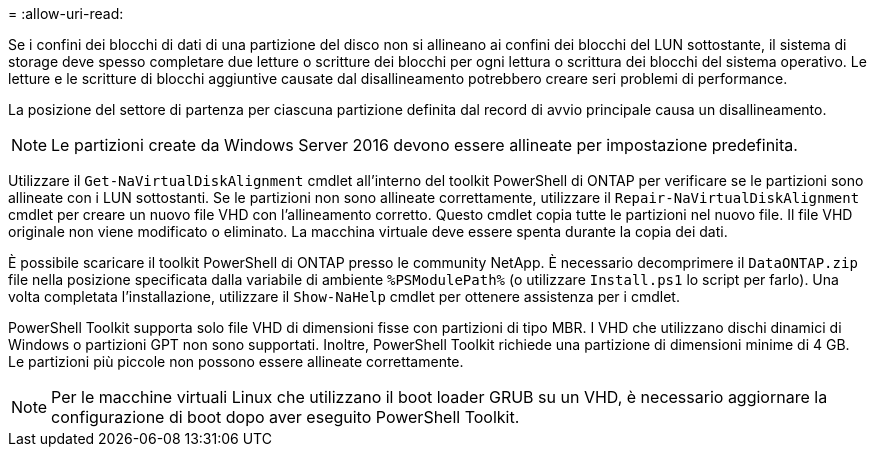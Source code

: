 = 
:allow-uri-read: 


Se i confini dei blocchi di dati di una partizione del disco non si allineano ai confini dei blocchi del LUN sottostante, il sistema di storage deve spesso completare due letture o scritture dei blocchi per ogni lettura o scrittura dei blocchi del sistema operativo. Le letture e le scritture di blocchi aggiuntive causate dal disallineamento potrebbero creare seri problemi di performance.

La posizione del settore di partenza per ciascuna partizione definita dal record di avvio principale causa un disallineamento.


NOTE: Le partizioni create da Windows Server 2016 devono essere allineate per impostazione predefinita.

Utilizzare il `Get-NaVirtualDiskAlignment` cmdlet all'interno del toolkit PowerShell di ONTAP per verificare se le partizioni sono allineate con i LUN sottostanti. Se le partizioni non sono allineate correttamente, utilizzare il `Repair-NaVirtualDiskAlignment` cmdlet per creare un nuovo file VHD con l'allineamento corretto. Questo cmdlet copia tutte le partizioni nel nuovo file. Il file VHD originale non viene modificato o eliminato. La macchina virtuale deve essere spenta durante la copia dei dati.

È possibile scaricare il toolkit PowerShell di ONTAP presso le community NetApp. È necessario decomprimere il `DataONTAP.zip` file nella posizione specificata dalla variabile di ambiente `%PSModulePath%` (o utilizzare `Install.ps1` lo script per farlo). Una volta completata l'installazione, utilizzare il `Show-NaHelp` cmdlet per ottenere assistenza per i cmdlet.

PowerShell Toolkit supporta solo file VHD di dimensioni fisse con partizioni di tipo MBR. I VHD che utilizzano dischi dinamici di Windows o partizioni GPT non sono supportati. Inoltre, PowerShell Toolkit richiede una partizione di dimensioni minime di 4 GB. Le partizioni più piccole non possono essere allineate correttamente.


NOTE: Per le macchine virtuali Linux che utilizzano il boot loader GRUB su un VHD, è necessario aggiornare la configurazione di boot dopo aver eseguito PowerShell Toolkit.
